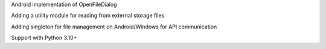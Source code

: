 Android implementation of OpenFileDialog

Adding a utility module for reading from external storage files

Adding singleton for file management on Android/Windows for API communication

Support with Python 3.10+
